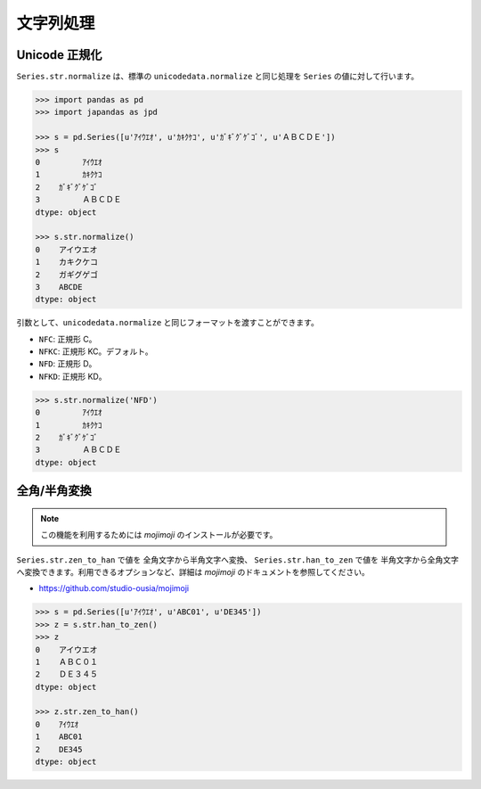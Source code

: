 
文字列処理
==========

Unicode 正規化
--------------

``Series.str.normalize`` は、標準の ``unicodedata.normalize`` と同じ処理を ``Series`` の値に対して行います。

.. code-block:: python

    >>> import pandas as pd
    >>> import japandas as jpd

    >>> s = pd.Series([u'ｱｲｳｴｵ', u'ｶｷｸｹｺ', u'ｶﾞｷﾞｸﾞｹﾞｺﾞ', u'ＡＢＣＤＥ'])
    >>> s
    0         ｱｲｳｴｵ
    1         ｶｷｸｹｺ
    2    ｶﾞｷﾞｸﾞｹﾞｺﾞ
    3         ＡＢＣＤＥ
    dtype: object

    >>> s.str.normalize()
    0    アイウエオ
    1    カキクケコ
    2    ガギグゲゴ
    3    ABCDE
    dtype: object


引数として、``unicodedata.normalize`` と同じフォーマットを渡すことができます。

- ``NFC``: 正規形 C。
- ``NFKC``: 正規形 KC。デフォルト。
- ``NFD``: 正規形 D。
- ``NFKD``: 正規形 KD。

.. code-block:: python

    >>> s.str.normalize('NFD')
    0         ｱｲｳｴｵ
    1         ｶｷｸｹｺ
    2    ｶﾞｷﾞｸﾞｹﾞｺﾞ
    3         ＡＢＣＤＥ
    dtype: object


全角/半角変換
-------------

.. note:: この機能を利用するためには `mojimoji` のインストールが必要です。

``Series.str.zen_to_han`` で値を 全角文字から半角文字へ変換、 ``Series.str.han_to_zen`` で値を 半角文字から全角文字へ変換できます。利用できるオプションなど、詳細は `mojimoji` のドキュメントを参照してください。

- https://github.com/studio-ousia/mojimoji

.. code-block:: python

   >>> s = pd.Series([u'ｱｲｳｴｵ', u'ABC01', u'DE345'])
   >>> z = s.str.han_to_zen()
   >>> z
   0    アイウエオ
   1    ＡＢＣ０１
   2    ＤＥ３４５
   dtype: object

   >>> z.str.zen_to_han()
   0    ｱｲｳｴｵ
   1    ABC01
   2    DE345
   dtype: object

.. deprecated:: 0.0.3
   ``Series.str.z2h``, ``Series.str.h2z`` は deprecate され、将来のバージョンで削除されます。また、一部記号の扱いが ``mojimoji`` では異なっています。
